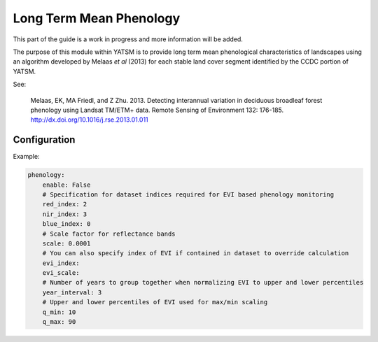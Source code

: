.. _guide_phenology:

========================
Long Term Mean Phenology
========================

This part of the guide is a work in progress and more information will be added.

The purpose of this module within YATSM is to provide long term mean phenological
characteristics of landscapes using an algorithm developed by Melaas *et al*
(2013) for each stable land cover segment identified by the CCDC portion of YATSM.

See:

    Melaas, EK, MA Friedl, and Z Zhu. 2013. Detecting interannual variation in
    deciduous broadleaf forest phenology using Landsat TM/ETM+ data. Remote
    Sensing of Environment 132: 176-185. http://dx.doi.org/10.1016/j.rse.2013.01.011

Configuration
-------------
Example:

.. code-block:: yaml

    phenology:
        enable: False
        # Specification for dataset indices required for EVI based phenology monitoring
        red_index: 2
        nir_index: 3
        blue_index: 0
        # Scale factor for reflectance bands
        scale: 0.0001
        # You can also specify index of EVI if contained in dataset to override calculation
        evi_index:
        evi_scale:
        # Number of years to group together when normalizing EVI to upper and lower percentiles
        year_interval: 3
        # Upper and lower percentiles of EVI used for max/min scaling
        q_min: 10
        q_max: 90
